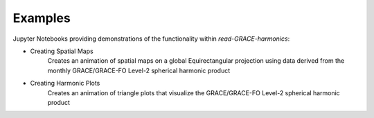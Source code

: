 .. _examples:

========
Examples
========

Jupyter Notebooks providing demonstrations of the functionality within `read-GRACE-harmonics`:

- Creating Spatial Maps |github spatial| |nbviewer spatial|
    Creates an animation of spatial maps on a global Equirectangular projection using data derived from the monthly GRACE/GRACE-FO Level-2 spherical harmonic product
- Creating Harmonic Plots |github harmonic| |nbviewer harmonic|
    Creates an animation of triangle plots that visualize the GRACE/GRACE-FO Level-2 spherical harmonic product

.. |github spatial| image:: https://img.shields.io/badge/GitHub-view-6f42c1?style=flat&logo=Github
   :target: https://github.com/tsutterley/read-GRACE-harmonics/blob/main/notebooks/GRACE-Spatial-Maps.ipynb

.. |nbviewer spatial| image:: https://raw.githubusercontent.com/jupyter/design/master/logos/Badges/nbviewer_badge.svg
   :target: https://nbviewer.jupyter.org/github/tsutterley/read-GRACE-harmonics/blob/main/notebooks/GRACE-Spatial-Maps.ipynb

.. |github harmonic| image:: https://img.shields.io/badge/GitHub-view-6f42c1?style=flat&logo=Github
   :target: https://github.com/tsutterley/read-GRACE-harmonics/blob/main/notebooks/GRACE-Harmonic-Plots.ipynb

.. |nbviewer harmonic| image:: https://raw.githubusercontent.com/jupyter/design/master/logos/Badges/nbviewer_badge.svg
   :target: https://nbviewer.jupyter.org/github/tsutterley/read-GRACE-harmonics/blob/main/notebooks/GRACE-Harmonic-Plots.ipynb
